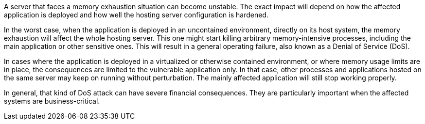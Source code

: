 A server that faces a memory exhaustion situation can become unstable. The exact impact will depend on how the
affected application is deployed and how well the hosting server configuration is hardened.

In the worst case, when the application is deployed in an uncontained environment, directly on its host system, the
memory exhaustion will affect the whole hosting server. This one might start killing arbitrary memory-intensive
processes, including the main application or other sensitive ones. This will result in a general operating failure, also
known as a Denial of Service (DoS).

In cases where the application is deployed in a virtualized or otherwise contained environment, or where memory usage
limits are in place, the consequences are limited to the vulnerable application only. In that case, other processes and
applications hosted on the same server may keep on running without perturbation. The mainly affected application will
still stop working properly.

In general, that kind of DoS attack can have severe financial consequences. They are particularly important when the
affected systems are business-critical. 